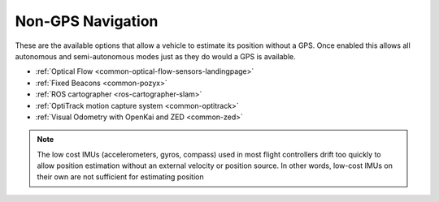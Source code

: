 .. _common-non-gps-navigation:

==================
Non-GPS Navigation
==================

..  youtube:: FjuC1mN8nU4
    :width: 100%

These are the available options that allow a vehicle to estimate its position without a GPS.  Once enabled this allows all autonomous and semi-autonomous modes just as they do would a GPS is available.

- :ref:`Optical Flow <common-optical-flow-sensors-landingpage>`
- :ref:`Fixed Beacons <common-pozyx>`
- :ref:`ROS cartographer <ros-cartographer-slam>`
- :ref:`OptiTrack motion capture system <common-optitrack>`
- :ref:`Visual Odometry with OpenKai and ZED <common-zed>`

.. note::

   The low cost IMUs (accelerometers, gyros, compass) used in most flight controllers drift too quickly to allow position estimation without an external velocity or position source.  In other words, low-cost IMUs on their own are not sufficient for estimating position
